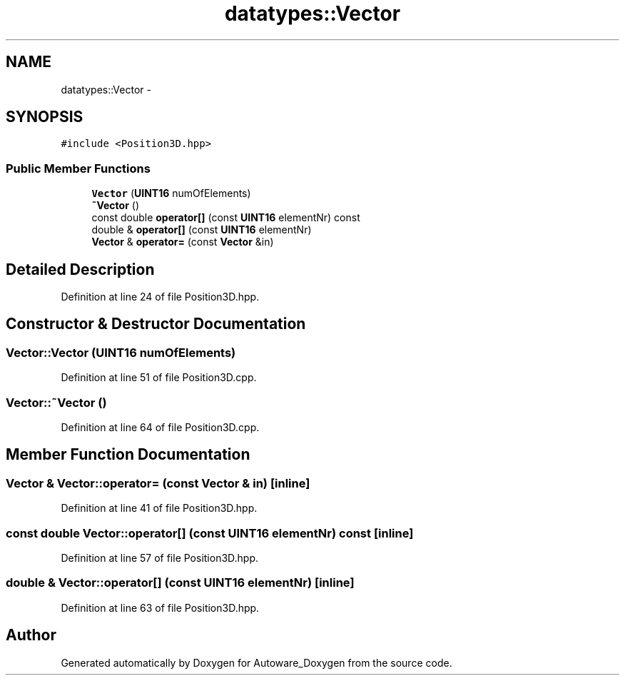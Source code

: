 .TH "datatypes::Vector" 3 "Fri May 22 2020" "Autoware_Doxygen" \" -*- nroff -*-
.ad l
.nh
.SH NAME
datatypes::Vector \- 
.SH SYNOPSIS
.br
.PP
.PP
\fC#include <Position3D\&.hpp>\fP
.SS "Public Member Functions"

.in +1c
.ti -1c
.RI "\fBVector\fP (\fBUINT16\fP numOfElements)"
.br
.ti -1c
.RI "\fB~Vector\fP ()"
.br
.ti -1c
.RI "const double \fBoperator[]\fP (const \fBUINT16\fP elementNr) const "
.br
.ti -1c
.RI "double & \fBoperator[]\fP (const \fBUINT16\fP elementNr)"
.br
.ti -1c
.RI "\fBVector\fP & \fBoperator=\fP (const \fBVector\fP &in)"
.br
.in -1c
.SH "Detailed Description"
.PP 
Definition at line 24 of file Position3D\&.hpp\&.
.SH "Constructor & Destructor Documentation"
.PP 
.SS "Vector::Vector (\fBUINT16\fP numOfElements)"

.PP
Definition at line 51 of file Position3D\&.cpp\&.
.SS "Vector::~Vector ()"

.PP
Definition at line 64 of file Position3D\&.cpp\&.
.SH "Member Function Documentation"
.PP 
.SS "\fBVector\fP & Vector::operator= (const \fBVector\fP & in)\fC [inline]\fP"

.PP
Definition at line 41 of file Position3D\&.hpp\&.
.SS "const double Vector::operator[] (const \fBUINT16\fP elementNr) const\fC [inline]\fP"

.PP
Definition at line 57 of file Position3D\&.hpp\&.
.SS "double & Vector::operator[] (const \fBUINT16\fP elementNr)\fC [inline]\fP"

.PP
Definition at line 63 of file Position3D\&.hpp\&.

.SH "Author"
.PP 
Generated automatically by Doxygen for Autoware_Doxygen from the source code\&.
